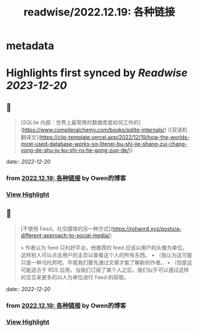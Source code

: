 :PROPERTIES:
:title: readwise/2022.12.19: 各种链接
:END:


* metadata
:PROPERTIES:
:author: [[Owen的博客]]
:full-title: "2022.12.19: 各种链接"
:category: [[articles]]
:url: https://www.owenyoung.com/blog/journals/2022-12-19/
:image-url: https://www.owenyoung.com/site/images/favicon-32x32.png?h=ca02fcaedf5905bad24cad048d2c0ead87ee7df6ff599938026255c876b644a6
:END:

* Highlights first synced by [[Readwise]] [[2023-12-20]]
** 📌
#+BEGIN_QUOTE
[SQLite 内部：世界上最常用的数据库是如何工作的](https://www.compileralchemy.com/books/sqlite-internals/) ([双语机翻译文](https://clip-template.vercel.app/2022/12/19/how-the-worlds-most-used-database-works-sq-litenei-bu-shi-jie-shang-zui-chang-yong-de-shu-ju-ku-shi-ru-he-gong-zuo-de/)) 
#+END_QUOTE
    date:: [[2022-12-20]]
*** from _2022.12.19: 各种链接_ by Owen的博客
*** [[https://read.readwise.io/read/01gmpp970g0ac340bgwk3k1jra][View Highlight]]
** 📌
#+BEGIN_QUOTE
[不使用 Feed，社交媒体的另一种方式](https://rohanrd.xyz/posts/a-different-approach-to-social-media/)

•   作者认为 feed 只利好平台，他推荐的 feed 应该以用户的头像为单位。这样别人可以点击用户的主页以查看这个人的所有东西。
•   （我认为这可能只是一种乌托邦吧，毕竟我们要先通过文章才能了解新的作者。
•   （但是这可能适合于 RSS 应用，当我们订阅了某个人之后，我们似乎可以通过这样的交互来更多的以人为单位进行 Feed 的获取。 
#+END_QUOTE
    date:: [[2022-12-20]]
*** from _2022.12.19: 各种链接_ by Owen的博客
*** [[https://read.readwise.io/read/01gmpp92jyd87t7t2f0b317mkp][View Highlight]]